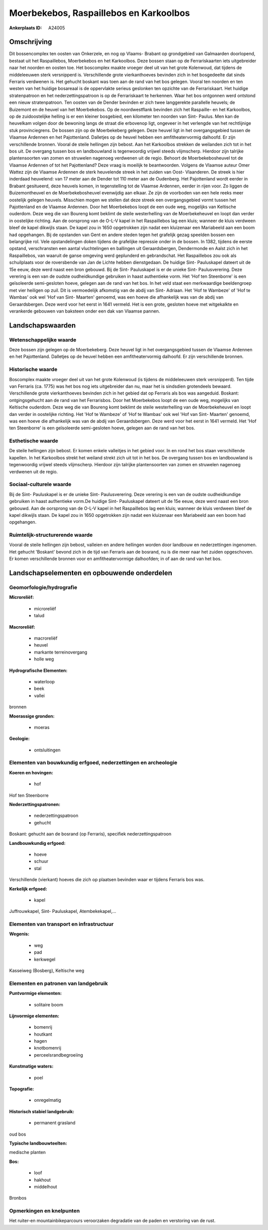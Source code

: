Moerbekebos, Raspaillebos en Karkoolbos
=======================================

:Ankerplaats ID: A24005




Omschrijving
------------

Dit bossencomplex ten oosten van Onkerzele, en nog op Vlaams- Brabant
op grondgebied van Galmaarden doorlopend, bestaat uit het Raspaillebos,
Moerbekebos en het Karkoolbos. Deze bossen staan op de Ferrariskaarten
iets uitgebreider naar het noorden en oosten toe. Het boscomplex maakte
vroeger deel uit van het grote Kolenwoud, dat tijdens de middeleeuwen
sterk versnipperd is. Verschillende grote vierkanthoeves bevinden zich
in het bosgedeelte dat sinds Ferraris verdwenen is. Het gehucht boskant
was toen aan de rand van het bos gelegen. Vooral ten noorden en ten
westen van het huidige bosareaal is de oppervlakte serieus geslonken ten
opzichte van de Ferrariskaart. Het huidige stratenpatroon en het
nederzettingspatroon is op de Ferrariskaart te herkennen. Waar het bos
ontgonnen werd ontstond een nieuw stratenpatroon. Ten oosten van de
Dender bevinden er zich twee langgerekte parallelle heuvels; de
Buizemont en de heuvel van het Moerbekebos. Op de noordwestflank
bevinden zich het Raspaille- en het Karkoolbos, op de zuidoostelijke
helling is er een kleiner bosgebied, een kilometer ten noorden van Sint-
Paulus. Men kan de heuvelkam volgen door de bewoning langs de straat die
erbovenop ligt, ongeveer in het verlengde van het rechtlijnige stuk
provinciegrens. De bossen zijn op de Moerbekeberg gelegen. Deze heuvel
ligt in het overgangsgebied tussen de Vlaamse Ardennen en het
Pajottenland. Dalletjes op de heuvel hebben een amfitheatervormig
dalhoofd. Er zijn verschillende bronnen. Vooral de steile hellingen zijn
bebost. Aan het Karkoolbos strekken de weilanden zich tot in het bos
uit. De overgang tussen bos en landbouwland is tegenwoordig vrijwel
steeds vlijmscherp. Hierdoor zijn talrijke plantensoorten van zomen en
struwelen nagenoeg verdwenen uit de regio. Behoort de Moerbekebosheuvel
tot de Vlaamse Ardennen of tot het Pajottenland? Deze vraag is moeilijk
te beantwoorden. Volgens de Vlaamse auteur Omer Wattez zijn de Vlaamse
Ardennen de sterk heuvelende streek in het zuiden van Oost- Vlaanderen.
De streek is hier inderdaad heuvelend: van 17 meter aan de Dender tot
110 meter aan de Oudenberg. Het Pajottenland wordt eerder in Brabant
gesitueerd, deze heuvels komen, in tegenstelling tot de Vlaamse
Ardennen, eerder in rijen voor. Zo liggen de Buizemontheuvel en de
Moerbekebosheuvel evenwijdig aan elkaar. Ze zijn de voorboden van een
hele reeks meer oostelijk gelegen heuvels. Misschien mogen we stellen
dat deze streek een overgangsgebied vormt tussen het Pajottenland en de
Vlaamse Ardennen. Door het Moerbekebos loopt de een oude weg, mogelijks
van Keltische ouderdom. Deze weg die van Boureng komt beklimt de steile
westerhelling van de Moerbekeheuvel en loopt dan verder in oostelijke
richting. Aan de oorsprong van de O-L-V kapel in het Raspaillebos lag
een kluis; wanneer de kluis verdween bleef de kapel dikwijls staan. De
kapel zou in 1650 opgetrokken zijn nadat een kluizenaar een Mariabeeld
aan een boom had opgehangen. Bij de opstanden van Gent en andere steden
tegen het grafelijk gezag speelden bossen een belangrijke rol. Vele
opstandelingen doken tijdens de grafelijke repressie onder in de bossen.
In 1382, tijdens de eerste opstand, verschransten een aantal
vluchtelingen en ballingen uit Geraardsbergen, Dendermonde en Aalst zich
in het Raspaillebos, van waaruit de ganse omgeving werd geplunderd en
gebrandschat. Het Raspaillebos zou ook als schuilplaats voor de
roversbende van Jan de Lichte hebben dienstgedaan. De huidige Sint-
Pauluskapel dateert uit de 15e eeuw, deze werd naast een bron gebouwd.
Bij de Sint- Pauluskapel is er de unieke Sint- Paulusverering. Deze
verering is een van de oudste oudheidkundige gebruiken in haast
authentieke vorm. Het 'Hof ten Steenborre' is een geïsoleerde
semi-gesloten hoeve, gelegen aan de rand van het bos. In het veld staat
een merkwaardige beeldengroep met vier heiligen op zuil. Dit is
vermoedelijk afkomstig van de abdij van Sint- Adriaan. Het 'Hof te
Wambeze' of 'Hof te Wambas' ook wel 'Hof van Sint- Maarten' genoemd, was
een hoeve die afhankelijk was van de abdij van Geraardsbergen. Deze werd
voor het eerst in 1641 vermeld. Het is een grote, gesloten hoeve met
witgekalkte en verankerde gebouwen van baksteen onder een dak van
Vlaamse pannen. 



Landschapswaarden
-----------------


Wetenschappelijke waarde
~~~~~~~~~~~~~~~~~~~~~~~~


Deze bossen zijn gelegen op de Moerbekeberg. Deze heuvel ligt in het
overgangsgebied tussen de Vlaamse Ardennen en het Pajottenland.
Dalletjes op de heuvel hebben een amfitheatervormig dalhoofd. Er zijn
verschillende bronnen.

Historische waarde
~~~~~~~~~~~~~~~~~~


Boscomplex maakte vroeger deel uit van het grote Kolenwoud (is
tijdens de middeleeuwen sterk versnipperd). Ten tijde van Ferraris (ca.
1775) was het bos nog iets uitgebreider dan nu, maar het is sindsdien
grotendeels bewaard. Verschillende grote vierkanthoeves bevinden zich in
het gebied dat op Ferraris als bos was aangeduid. Boskant:
ontgingsgehucht aan de rand van het Ferrarisbos. Door het Moerbekebos
loopt de een oude weg, mogelijks van Keltische ouderdom. Deze weg die
van Boureng komt beklimt de steile westerhelling van de Moerbekeheuvel
en loopt dan verder in oostelijke richting. Het 'Hof te Wambeze' of 'Hof
te Wambas' ook wel 'Hof van Sint- Maarten' genoemd, was een hoeve die
afhankelijk was van de abdij van Geraardsbergen. Deze werd voor het
eerst in 1641 vermeld. Het 'Hof ten Steenborre' is een geïsoleerde
semi-gesloten hoeve, gelegen aan de rand van het bos.

Esthetische waarde
~~~~~~~~~~~~~~~~~~

De steile hellingen zijn bebost. Er komen enkele
valleitjes in het gebied voor. In en rond het bos staan verschillende
kapellen. In het Karkoolbos strekt het weiland strekt zich uit tot in
het bos. De overgang tussen bos en landbouwland is tegenwoordig vrijwel
steeds vlijmscherp. Hierdoor zijn talrijke plantensoorten van zomen en
struwelen nagenoeg verdwenen uit de regio.


Sociaal-culturele waarde
~~~~~~~~~~~~~~~~~~~~~~~~



Bij de Sint- Pauluskapel is er de unieke
Sint- Paulusverering. Deze verering is een van de oudste oudheidkundige
gebruiken in haast authentieke vorm.De huidige Sint- Pauluskapel dateert
uit de 15e eeuw, deze werd naast een bron gebouwd. Aan de oorsprong van
de O-L-V kapel in het Raspaillebos lag een kluis; wanneer de kluis
verdween bleef de kapel dikwijls staan. De kapel zou in 1650 opgetrokken
zijn nadat een kluizenaar een Mariabeeld aan een boom had opgehangen.

Ruimtelijk-structurerende waarde
~~~~~~~~~~~~~~~~~~~~~~~~~~~~~~~~

Vooral de steile hellingen zijn bebost, valleien en andere hellingen
worden door landbouw en nederzettingen ingenomen. Het gehucht 'Boskant'
bevond zich in de tijd van Ferraris aan de bosrand, nu is die meer naar
het zuiden opgeschoven. Er komen verschillende bronnen voor en
amfitheatervormige dalhoofden; in of aan de rand van het bos.



Landschapselementen en opbouwende onderdelen
--------------------------------------------



Geomorfologie/hydrografie
~~~~~~~~~~~~~~~~~~~~~~~~~


**Microreliëf:**

 * microreliëf
 * talud


**Macroreliëf:**

 * macroreliëf
 * heuvel
 * markante terreinovergang
 * holle weg

**Hydrografische Elementen:**

 * waterloop
 * beek
 * vallei


bronnen

**Moerassige gronden:**

 * moeras


**Geologie:**

 * ontsluitingen



Elementen van bouwkundig erfgoed, nederzettingen en archeologie
~~~~~~~~~~~~~~~~~~~~~~~~~~~~~~~~~~~~~~~~~~~~~~~~~~~~~~~~~~~~~~~

**Koeren en hovingen:**

 * hof


Hof ten Steenborre

**Nederzettingspatronen:**

 * nederzettingspatroon
 * gehucht

Boskant: gehucht aan de bosrand (op Ferraris), specifiek
nederzettingspatroon

**Landbouwkundig erfgoed:**

 * hoeve
 * schuur
 * stal


Verschillende (vierkant) hoeves die zich op plaatsen bevinden waar er
tijdens Ferraris bos was.

**Kerkelijk erfgoed:**

 * kapel


Juffrouwkapel, Sint- Pauluskapel, Atembekekapel,…

Elementen van transport en infrastructuur
~~~~~~~~~~~~~~~~~~~~~~~~~~~~~~~~~~~~~~~~~

**Wegenis:**

 * weg
 * pad
 * kerkwegel


Kasseiweg (Bosberg), Keltische weg

Elementen en patronen van landgebruik
~~~~~~~~~~~~~~~~~~~~~~~~~~~~~~~~~~~~~

**Puntvormige elementen:**

 * solitaire boom


**Lijnvormige elementen:**

 * bomenrij
 * houtkant
 * hagen
 * knotbomenrij
 * perceelsrandbegroeiing

**Kunstmatige waters:**

 * poel


**Topografie:**

 * onregelmatig


**Historisch stabiel landgebruik:**

 * permanent grasland


oud bos

**Typische landbouwteelten:**


medische planten

**Bos:**

 * loof
 * hakhout
 * middelhout


Bronbos

Opmerkingen en knelpunten
~~~~~~~~~~~~~~~~~~~~~~~~~


Het ruiter-en mountainbikeparcours veroorzaken degradatie van de paden
en verstoring van de rust.
